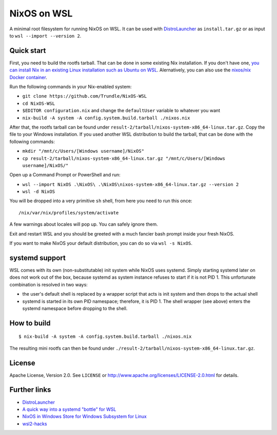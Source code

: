 ============
NixOS on WSL
============

A minimal root filesystem for running NixOS on WSL. It can be used with
DistroLauncher_ as ``install.tar.gz`` or as input to ``wsl --import --version
2``.


Quick start
===========

First, you need to build the rootfs tarball. That can be done in some existing
Nix installation. If you don't have one, `you can install Nix in an existing
Linux installation such as Ubuntu on WSL
<https://nixos.org/download.html#nix-quick-install>`_. Alernatively, you can
also use the `nixos/nix Docker container <https://hub.docker.com/r/nixos/nix>`_.

Run the following commands in your Nix-enabled system:

- ``git clone https://github.com/Trundle/NixOS-WSL``
- ``cd NixOS-WSL``
- ``$EDITOR configuration.nix`` and change the ``defaultUser`` variable to whatever you want
- ``nix-build -A system -A config.system.build.tarball ./nixos.nix``

After that, the rootfs tarball can be found under
``result-2/tarball/nixos-system-x86_64-linux.tar.gz``. Copy the file to your
Windows installation. If you used another WSL distribution to build the tarball,
that can be done with the following commands:

- ``mkdir "/mnt/c/Users/[Windows username]/NixOS"``
- ``cp result-2/tarball/nixos-system-x86_64-linux.tar.gz "/mnt/c/Users/[Windows username]/NixOS/"``

Open up a Command Prompt or PowerShell and run:

- ``wsl --import NixOS .\NixOS\ .\NixOS\nixos-system-x86_64-linux.tar.gz --version 2``
- ``wsl -d NixOS``

You will be dropped into a very primitive ``sh`` shell, from here you need to
run this once::

  /nix/var/nix/profiles/system/activate

A few warnings about locales will pop up. You can safely ignore them.

Exit and restart WSL and you should be greeted with a much fancier bash prompt
inside your fresh NixOS.

If you want to make NixOS your default distribution, you can do so via ``wsl -s
NixOS``.


systemd support
===============

WSL comes with its own (non-substitutable) init system while NixOS uses systemd.
Simply starting systemd later on does not work out of the box, because systemd
as system instance refuses to start if it is not PID 1. This unfortunate
combination is resolved in two ways:

* the user's default shell is replaced by a wrapper script that acts is init
  system and then drops to the actual shell
* systemd is started in its own PID namespace; therefore, it is PID 1. The shell
  wrapper (see above) enters the systemd namespace before dropping to the shell.


How to build
============

::

   $ nix-build -A system -A config.system.build.tarball ./nixos.nix

The resulting mini rootfs can then be found under
``./result-2/tarball/nixos-system-x86_64-linux.tar.gz``.


License
=======

Apache License, Version 2.0. See ``LICENSE`` or
http://www.apache.org/licenses/LICENSE-2.0.html for details.


Further links
=============

* DistroLauncher_
* `A quick way into a systemd "bottle" for WSL <https://github.com/arkane-systems/genie>`_
* `NixOS in Windows Store for Windows Subsystem for Linux <https://github.com/NixOS/nixpkgs/issues/30391>`_
* `wsl2-hacks <https://github.com/shayne/wsl2-hacks>`_


.. _DistroLauncher: https://github.com/microsoft/WSL-DistroLauncher
